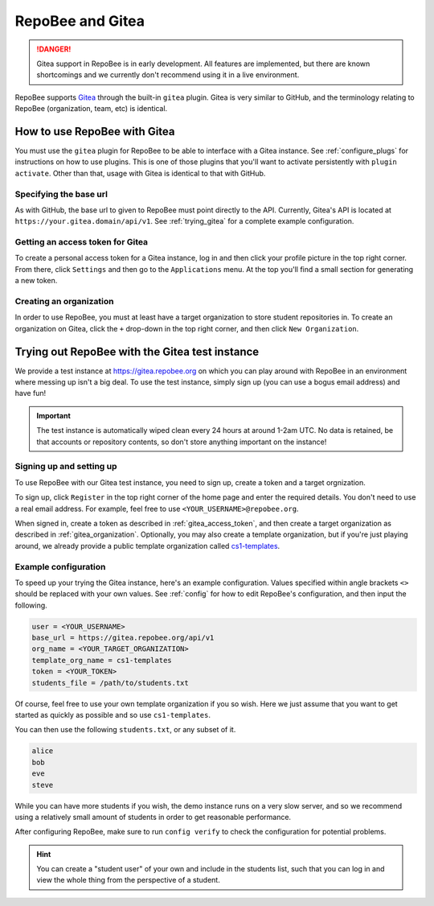 .. _gitea_instructions:

RepoBee and Gitea
*****************

.. danger::

    Gitea support in RepoBee is in early development. All features are
    implemented, but there are known shortcomings and we currently don't
    recommend using it in a live environment.

RepoBee supports `Gitea <https://gitea.io/en-us/>`_ through the built-in
``gitea`` plugin. Gitea is very similar to GitHub, and the terminology
relating to RepoBee (organization, team, etc) is identical.

How to use RepoBee with Gitea
=============================

You must use the ``gitea`` plugin for RepoBee to be able to interface with a
Gitea instance. See :ref:`configure_plugs` for instructions on how to use
plugins. This is one of those plugins that you'll want to activate persistently
with ``plugin activate``. Other than that, usage with Gitea is identical to
that with GitHub.

.. _gitea_base_url:

Specifying the base url
-----------------------

As with GitHub, the base url to given to RepoBee must point directly to the
API. Currently, Gitea's API is located at ``https://your.gitea.domain/api/v1``.
See :ref:`trying_gitea` for a complete example configuration.

.. _gitea_access_token:

Getting an access token for Gitea
---------------------------------

To create a personal access token for a Gitea instance, log in and then click
your profile picture in the top right corner. From there, click ``Settings``
and then go to the ``Applications`` menu.  At the top you'll find a small
section for generating a new token.

.. _gitea_organization:

Creating an organization
------------------------

In order to use RepoBee, you must at least have a target organization to store
student repositories in. To create an organization on Gitea, click the ``+``
drop-down in the top right corner, and then click ``New Organization``.

.. _trying_gitea:

Trying out RepoBee with the Gitea test instance
===============================================

We provide a test instance at https://gitea.repobee.org on which you can play
around with RepoBee in an environment where messing up isn't a big deal. To use
the test instance, simply sign up (you can use a bogus email address) and have
fun!

.. important::

    The test instance is automatically wiped clean every 24 hours at around
    1-2am UTC. No data is retained, be that accounts or repository contents, so
    don't store anything important on the instance!

Signing up and setting up
-------------------------

To use RepoBee with our Gitea test instance, you need to sign up, create a token
and a target orgnization.

To sign up, click ``Register`` in the top right corner of the home page and
enter the required details. You don't need to use a real email address. For
example, feel free to use ``<YOUR_USERNAME>@repobee.org``.

When signed in, create a token as described in :ref:`gitea_access_token`, and
then create a target organization as described in :ref:`gitea_organization`.
Optionally, you may also create a template organization, but if you're just
playing around, we already provide a public template organization called
`cs1-templates <https://gitea.repobee.org/cs1-templates>`_.

Example configuration
---------------------

To speed up your trying the Gitea instance, here's an example configuration.
Values specified within angle brackets ``<>`` should be replaced with your own
values. See :ref:`config` for how to edit RepoBee's configuration, and then
input the following.

.. code-block:: ini

    user = <YOUR_USERNAME>
    base_url = https://gitea.repobee.org/api/v1
    org_name = <YOUR_TARGET_ORGANIZATION>
    template_org_name = cs1-templates
    token = <YOUR_TOKEN>
    students_file = /path/to/students.txt

Of course, feel free to use your own template organization if you so wish. Here
we just assume that you want to get started as quickly as possible and so use
``cs1-templates``.

You can then use the following ``students.txt``, or any subset of it.

.. code-block:: bash

    alice
    bob
    eve
    steve

While you can have more students if you wish, the demo instance runs on a very
slow server, and so we recommend using a relatively small amount of students in
order to get reasonable performance.

After configuring RepoBee, make sure to run ``config verify`` to check the
configuration for potential problems.

.. hint::

    You can create a "student user" of your own and include in the students
    list, such that you can log in and view the whole thing from the perspective
    of a student.
